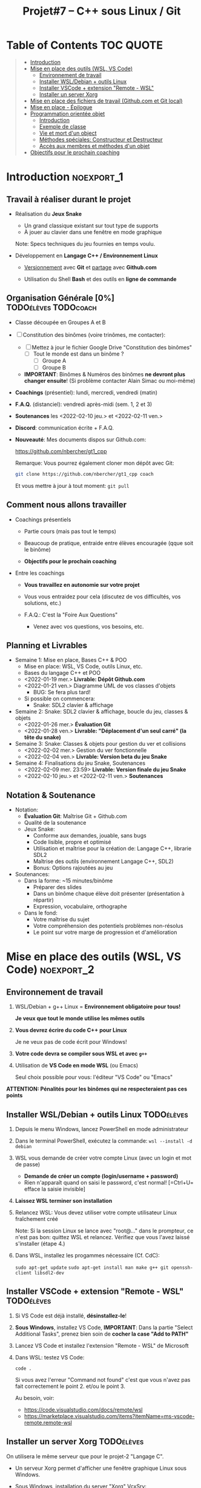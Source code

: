 #+title: Projet#7 -- C++ sous Linux / Git

* Table of Contents                                              :TOC:QUOTE:
#+BEGIN_QUOTE
- [[#introduction][Introduction]]
- [[#mise-en-place-des-outils-wsl-vs-code][Mise en place des outils (WSL, VS Code)]]
  - [[#environnement-de-travail][Environnement de travail]]
  - [[#installer-wsldebian--outils-linux][Installer WSL/Debian + outils Linux]]
  - [[#installer-vscode--extension-remote---wsl][Installer VSCode + extension "Remote - WSL"]]
  - [[#installer-un-server-xorg][Installer un server Xorg]]
- [[#mise-en-place-des-fichiers-de-travail-githubcom-et-git-local][Mise en place des fichiers de travail (Github.com et Git local)]]
- [[#mise-en-place---épilogue][Mise en place - Épilogue]]
- [[#programmation-orientée-objet][Programmation orientée objet]]
  - [[#introduction-1][Introduction]]
  - [[#exemple-de-classe][Exemple de classe]]
  - [[#vie-et-mort-dun-object][Vie et mort d'un object]]
  - [[#méthodes-spéciales-constructeur-et-destructeur][Méthodes spéciales: Constructeur et Destructeur]]
  - [[#accès-aux-membres-et-méthodes-dun-objet][Accès aux membres et méthodes d'un objet]]
- [[#objectifs-pour-le-prochain-coaching][Objectifs pour le prochain coaching]]
#+END_QUOTE

* Introduction                                                   :noexport_1:
** Travail à réaliser durant le projet

 - Réalisation du *Jeux Snake*
   - Un grand classique existant sur tout type de supports
   - À jouer au clavier dans une fenêtre en mode graphique

   Note: Specs techniques du jeu fournies en temps voulu.

 - Développement en *Langage C++ / Environnement Linux*

   - _Versionnement_ avec *Git* et _partage_ avec *Github.com*

   - Utilisation du Shell *Bash* et des outils en *ligne de commande*

** Organisation Générale [0%]                          :TODOélèves:TODOcoach:

 - Classe découpée en Groupes A et B
 - [ ] Constitution des binômes (voire trinômes, me contacter):
   - [ ] Mettez à jour le fichier Google Drive "Constitution des binômes"
     - [ ] Tout le monde est dans un binôme ?
       - [ ] Groupe A
       - [ ] Groupe B

   - *IMPORTANT*: Binômes & Numéros des binômes *ne devront plus changer ensuite*!
     (Si problème contacter Alain Simac ou moi-même)

 - *Coachings* (présentiel): lundi, mercredi, vendredi (matin)
 - *F.A.Q.* (distanciel): vendredi après-midi (sem. 1, 2 et 3)
 - *Soutenances* les <2022-02-10 jeu.> et <2022-02-11 ven.>

 - *Discord*: communication écrite + F.A.Q.

 - *Nouveauté*: Mes documents dispos sur Github.com:

   https://github.com/nbercher/gt1_cpp

   Remarque: Vous pourrez également cloner mon dépôt avec Git:
   #+BEGIN_SRC sh
     git clone https://github.com/nbercher/gt1_cpp coach
   #+END_SRC

   Et vous mettre à jour à tout moment: =git pull=

** Comment nous allons travailler

 - Coachings présentiels

   - Partie cours (mais pas tout le temps)

   - Beaucoup de pratique, entraide entre élèves encouragée (qque soit le binôme)

   - *Objectifs pour le prochain coaching*

 - Entre les coachings

   - *Vous travaillez en autonomie sur votre projet*

   - Vous vous entraidez pour cela (discutez de vos difficultés, vos solutions, etc.)

   - F.A.Q.: C'est la "Foire Aux Questions"
     - Venez avec vos questions, vos besoins, etc.

** Planning et Livrables

 - Semaine 1: Mise en place, Bases C++ & POO
   - Mise en place: WSL, VS Code, outils Linux, etc.
   - Bases du langage C++ et POO
   - <2022-01-19 mer.> *Livrable: Dépôt Github.com* 
   - <2022-01-21 ven.> Diagramme UML de vos classes d'objets
     - BUG: Se fera plus tard!
   - Si possible on commencera:
     - Snake: SDL2 clavier & affichage

 - Semaine 2: Snake: SDL2 clavier & affichage, boucle du jeu, classes & objets
   - <2022-01-26 mer.> *Évaluation Git*
   - <2022-01-28 ven.> *Livrable: "Déplacement d'un seul carré" (la tête du snake)*

 - Semaine 3: Snake: Classes & objets pour gestion du ver et collisions
   - <2022-02-02 mer.> Gestion du ver fonctionnelle
   - <2022-02-04 ven.> *Livrable: Version beta du jeu Snake*

 - Semaine 4: Finalisations du jeu Snake, Soutenances
   - <2022-02-09 mer. 23:59> *Livrable: Version finale du jeu Snake*
   - <2022-02-10 jeu.> et <2022-02-11 ven.> *Soutenances*

** Notation & Soutenance

 - Notation:
   - *Évaluation Git*: Maîtrise Git + Github.com
   - Qualité de la soutenance
   - Jeux Snake:
     - Conforme aux demandes, jouable, sans bugs
     - Code lisible, propre et optimisé
     - Utilisation et maîtrise pour la création de: Langage C++, librarie SDL2
     - Maîtrise des outils (environnement Langage C++, SDL2)
     - Bonus: Options rajoutées au jeu

 - Soutenances:
   - Dans la forme: ~15 minutes/binôme
     - Préparer des slides
     - Dans un binôme chaque élève doit présenter (présentation à répartir)
     - Expression, vocabulaire, orthographe
   - Dans le fond:
     - Votre maîtrise du sujet
     - Votre compréhension des potentiels problèmes non-résolus
     - Le point sur votre marge de progression et d'amélioration

* Mise en place des outils (WSL, VS Code)       :noexport_2:
** Environnement de travail

 1. WSL/Debian + g++ Linux = *Environnement obligatoire pour tous!*

    *Je veux que tout le monde utilise les mêmes outils*

 2. *Vous devrez écrire du code C++ pour Linux*

    Je ne veux pas de code écrit pour Windows!

 3. *Votre code devra se compiler sous WSL et avec =g++=*

 4. Utilisation de *VS Code en mode WSL* (ou Emacs)

    Seul choix possible pour vous: l'éditeur "VS Code" ou "Emacs"

*ATTENTION: Pénalités pour les binômes qui ne respecteraient pas ces points*

** Installer WSL/Debian + outils Linux                           :TODOélèves:

 1. Depuis le menu Windows, lancez PowerShell en mode administrateur

 2. Dans le terminal PowerShell, exécutez la commande:
    =wsl --install -d debian=

 3. WSL vous demande de créer votre compte Linux (avec un login et mot de passe)
   - *Demande de créer un compte (login/username + password)*
   - Rien n'apparaît quand on saisi le password, c'est normal! [=Ctrl+U= efface la saisie invisible]

 4. *Laissez WSL terminer son installation*

 5. Relancez WSL: Vous devez utiliser votre compte utilisateur Linux fraîchement créé

    Note: Si la session Linux se lance avec "root@..." dans le prompteur, ce n'est pas bon: quittez WSL
    et relancez.  Vérifiez que vous l'avez laissé s'installer (étape 4.)

 6. Dans WSL, installez les progammes nécessaire (Cf. CdC):

    =sudo apt-get update=
    =sudo apt-get install man make g++ git openssh-client libsdl2-dev=

** Installer VSCode + extension "Remote - WSL"                   :TODOélèves:

 1. Si VS Code est déjà installé, *désinstallez-le*!

 2. *Sous Windows*, installez VS Code, *IMPORTANT*:
    Dans la partie "Select Additional Tasks", prenez bien soin de *cocher la case "Add to PATH"*

 3. Lancez VS Code et installez l'extension "Remote - WSL" de Microsoft

 4. Dans WSL: testez VS Code:

    =code .=

    Si vous avez l'erreur "Command not found" c'est que vous n'avez pas fait correctement le
    point 2. et/ou le point 3.

    Au besoin, voir:
    - https://code.visualstudio.com/docs/remote/wsl
    - https://marketplace.visualstudio.com/items?itemName=ms-vscode-remote.remote-wsl

** Installer un server Xorg                                      :TODOélèves:
On utilisera le même serveur que pour le projet-2 "Langage C".


 - Un serveur Xorg permet d'afficher une fenêtre graphique Linux sous Windows.

 - Sous Windows, installation du server "Xorg" VcxSrv:

   - Installer https://sourceforge.net/projects/vcxsrv/

   - Lancez VcxSrv (cliquez sur "Suivant" à chaque étape, jusqu'à "Terminer").
     - IMPORTANT: *Cette application est un service* et n'affiche donc plus de fenêtre une fois lancée.
       (Vous constaterez cependant que le service est lancé grace à l'icone "X" près de l'horloge de
       Windows.)

 - Test: Il suffit de préfixer une commande lançant une aplpiqcation Linux graphique par =DISPLAY=:0=,
   par exemple:

   =DISPLAY=:0 emacs &=

   Plus tard pour votre jeu:

   =DISPLAY=:0 ./snake &=

 - Configuration permamente, *à faire une seule fois*:

   #+BEGIN_SRC sh
     echo "export DISPLAY=:0" >> ~/.bashrc
   #+END_SRC

* Mise en place des fichiers de travail (Github.com et Git local) :noexport_1:
** Contributions *individuelles* et contributions *collectives*

 - Vous allez *commencer à développer en apprenant*:

   1) Vous serez en phase d'apprentissage: *code testé individuellement et qui change souvent*

   2) *Vous développerez* les fonctionnalités petit à petit, *par petits morceaux*

   3) Quand un bout de code deviendra satisfaisant:

      * Il sera commité avec Git et donc partagé avec son binôme

      * Il faut être raisonnable et trouver son équilibre entre *committer trop souvent / trop peu souvent*

** Structure des fichiers du projet

 - Mise en place des fichiers: ***VOUS DEVEZ TOUS AVOIR LA MÊME STRUCTURE DE DOSSIERS***

   #+BEGIN_EXAMPLE
    ~/proj7/    <- Rappel: =~/= = =/home/eleveX/=
      ├ coach/  <- =git clone https://github.com/nbercher/gt1_cpp= (Optionel)
      └ snake/  <- =git clone git@github.com:MON_COMPTE_GITHUB/gtech1-bXX-snake.git snake= (Étape 4 du HowTo Git)
        ├ ÉLÈVE1/        <- Fichiers de l'élève1 (=contributions individuelles)
        │ ├ fichier.cpp
        │ └ fichier.hpp
        ├ ÉLÈVE2/        <- Fichiers de l'élève2 (=contributions individuelles)
        │ ├ fichier.cpp
        │ └ fichier.hpp
        ├ fichier.cpp    <- Fichiers du jeu Snake en phase de construction (=contributions collectives)
        ├ fichier.hpp
        ├ Makefile
        ├ ...
   #+END_EXAMPLE

   En résumé:
   - =~/proj7/snake/ÉLÈVE1/= : fichiers d'élève1
   - =~/proj7/snake/ÉLÈVE2/= : fichiers d'élève2
   - =~/proj7/snake/= : fichiers du jeu
   - =~/proj7/coach/= : fichiers du coach

 - Fonctionnement et utilisation:

   - Au début, *je développe dans mes fichier(s) individuel(s)*
     - *Je commite mes fichiers* et ils sont partagés avec mon binôme

   - Le code progresse et devient intéressant:
     - Le binôme s'organise pour copier le code intéressant dans les fichiers du jeu

** Rappels: Qu'est-ce que le Shell Bash?

 - Le Shell Bash est souvent appelé par abus de langage un "Terminal"

 - Pour y accéder, plusieurs choix:

   1. *Lancer WSL*: la fenêtre de terminal ainsi lancée vous accueille avec le Shell Bash

   2. Dans *VS code en mode WSL*: Créer un Terminal en mode "WSL/Debian"

 - Les deux méthodes sont équivalentes dans le sens où *vous dialoguez avec le même environnement*

** Création de l'espace de travail (et exercices Shell Bash) :TODOélèves:

 1. Lancez le Shell Bash de votre choix

 2. Avec =pwd=: Où suis-je? (pwd = Print Working Directory)
    - Juste après le lancement d'un Shell, que cela donne-t-il?
    :SOLUTION:
    #+BEGIN_EXAMPLE
    /home/MON_LOGIN/
    #+END_EXAMPLE
    :END:

 3. Avec =mkdir=: Créez votre dossier principal =~/proj7=
    :SOLUTION:
    #+BEGIN_SRC sh
      mkdir ~/proj7
    #+END_SRC
    :END:

 4. Avec =ls=: Listez le contenu du dossier courant
    - Liste simple
    - Liste étendue (option =-l=)
    - Liste des fichiers et dossiers cachés
    :SOLUTION:
    #+BEGIN_SRC sh
    ls    # liste simple
    ls -l # liste étendue (format long avec détails: permissions, ownership, taille, date)
    ls -a # lister les fichiers cachés
    #+END_SRC
    :END:

 5. Avec =cd=: Changer de dossier: allez dans =~proj7/=
     :SOLUTION:
     #+BEGIN_SRC sh
       cd ~/proj7 # Aller dans le sous-dossier proj7/ de mon 'home directory'
       # Ou encore:
       cd        # Aller dans mon 'home directory'
       cd proj7/ # Aller dans le sous-dossier proj7/ qui s'y trouve
     #+END_SRC
     :END:

 6. Avec =ls=: Listez à nouveau le contenu du dossier courant

 7. Avec =cd=: Revenez dans votre 'home directory'
    - En utilisant =~=
    - En utilisant =..= (=dossier parent)
    :SOLUTION:
    #+BEGIN_SRC sh
      cd ~/  # Aller mon 'home directory'
      # Ou encore:
      cd ..  # Aller le dossier parent (OK si je suis dans ~proj7/)
    #+END_SRC
    :END:

 8. Avec =cd=: Retournez dans =~proj7/=

 9. Avec =git=: Clonez le dépôt du coach sous le nom de dossier =coach=
    Rappel commande: =git clone  URL_DEPOT_DISTANT  NOM_DOSSIER_LOCAL=
    :SOLUTION:
    #+BEGIN_SRC sh
      git clone  https://github.com/nbercher/gt1_cpp  coach
    #+END_SRC
    :END:

** Rappels: Qu'est-ce que Git?

 - Outil créé par par Linus Torvalds en 2005, créateur de Linux, pour
   continuer à développer Linux

 - Grands principes:

   - Git travaille à l'échelle d'un dossier de départ et se préoccupe uniquement de ses sous-dossiers et
     sous-fichiers

   - Git enregistre les changements des fichiers dans des "commits"

   - Les commits s'enchainent (analogue à une blockchain), ils forment une histoire des fichiers
     = "versionnement"

   - Git permet de transférer les commits par le réseau et à des utilisateurs de synchoniser leur travail

   - Git sait fusionner (merge) les codes sources édités par plusieurs personnes en même temps

 - Usages de Git:

   1. Versionner le code source: enregistrement des changements importants et à préserver

   2. Synchroniser les dépôts (ex: avec Github.com)

** Mise en place dépôts Git + Github                             :TODOélèves:

 - Allez dans =~/proj7/= et continuez avec la mise en place du dépôt Github.com et Git local

 - Ça se passe dans [[file:howto-git.org::#configuration-de-git-et-du-git-workflow-jeu-snake][howto-git.org]], section "Configuration de Git et du "Git workflow" (jeu Snake)"

 - *Vous devez être rigoureux et suivre chacune des étapes!*

* Mise en place - Épilogue

Dans la pratique, vous allez utiliser:

 - *VS Code* pour éditer le code (ou Emacs)

 - Le "Terminal WSL" ou le "Terminal VS Code" (en mode WSL) pour:
   - Compiler votre code (g++, make)
   - Versionner votre code (Git)

 - *g++* pour *compiler* le code
   - *make* pour *automatiser* la compilation

 - *git* pour *versionner* les codes sources
   (Mais aussi: le Makefile et tout autre fichier important)

 - *git* et *Github.com* pour partager les codes sources dans le binôme
   (Et avec le coach)

 - IMPORTANT: *Se familiariser les rudiments du Shell* (pwd, cd, mkdir, git, etc.)

* Programmation orientée objet
** Introduction

 - C++ est une évolution du Langage C, il apporte la Programmation Orientée Objet (POO)

   Note: On peut mélanger du code C et C++

 - En POO, le paradigme change:

   - On utilise des *classes* pour définir des types complexes, elles contiennent:

     - Des *membres* qui sont des variables, elles-même d'un certain type (classe, int, char, etc.)

     - Des *méthodes* qui sont des fonctions dédiées et s'appliquent aux objet de la classe ou à la
       classe elle-même

   - Les classes étant un type, elles permettent de créer des variables, on les appelle *objets*:

     =MaClasse object;=

** Exemple de classe

=MaClasse= contient:
 - Un nombre entier =int a;=, il est privé (personne ne peut y accéder à part l'objet)
 - Une méthode =int add(int b);= qui retourne =a + b=

   #+BEGIN_SRC C++
     class MClasse {
     public:
       int add(int b)  // méthode publique car définie dans le bloc 'public:'
       {
         return this->a + b; // "this" est un pointeur sur l'objet lui-même, "->" permet d'accéder à ses membres
       }
     private:
       int a;          // membre privé car défini dans le bloc 'private:'
     }; // Ne pas oublier le ';' final !
   #+END_SRC

Le parallèle entre C et C++ est relativement simple:

 - Type versus Classe:

   =int x; // variable de type int=

   =MaClasse object; object de type MaClasse=

 - Fonction versus Méthode:

   =void add(int a, int b) { return a + b; } // returne a + b=

   =object.add(int b); // retourne object.a + b=

** Vie et mort d'un object

 - Les objets peuvent être crées comme des variables dynmaiques ou non:

   #+BEGIN_SRC C++
     void some_code(void) {
       MaClasse obj1; // Objet "statique", il mourra en fin du bloc de code {}

       MaClasse *obj2 = new MaClasse(); // Objet dynamique qu'il faudra détruire

       if (obj2 != NULL)
         delete obj2;
     } // <- Au delà de ce bloc, obj1 est détruit automatiquement car "statique", ce n'est pas le cas de obj2
   #+END_SRC

 - Nous venons de voir les deux opérateurs:

   1. =new= permettant de créer un objet dynamiquement (donne un pointeur)

   2. =delete= permettant de détruire un objet créé dynamiquement (via un pointeur seulement)

** Méthodes spéciales: Constructeur et Destructeur

   #+BEGIN_SRC C++
     class MClasse {
     public:

       MClasse() {     // <- Constructeur, ici initialise le membre =a=
         this->a = 0;
       }

       ~MClasse() {     // <- Destructeur, ici ne fait rien...
       }

     private:
       int a;
     };
   #+END_SRC

Simple et efficace:
 - Le constructeur est appelé quand un objet est crée
 - Le Destructeur est appelé quand un objet est détruit

Les deux permettent d'effectuer des opérations spécifique *après création* et *avant suppression*.

** Accès aux membres et méthodes d'un objet

#+BEGIN_SRC C++
  class MClasse {
  public:
    int a;             // <- Maintenant publique!
    int add(int b) {
      return this->a + b;
    }
  };

  // Cas avec objet "statique":
  MaClasse obj1;
  obj1.a = 1; // <- OK si a est publique dans la classe MaClasse
  int c = obj1.add(5);

  // Cas avec objet "statique":
  MaClasse *obj2 = new MaClasse();
  obj2->a = 2;
  int d = obj2->add(3);

#+END_SRC

* Objectifs pour le prochain coaching                            :TODOélèves:

 1. ***Travaillez entre les séances!***

    Vous avez 10h/sem de C++ et 4h~8h de langues = 14h~18h/sem

    *Le reste du temps = travaillez sur votre projet autant que possible!*

 2. *IMPORTANT*: Dépôts Git (locaux) et Github.com (mirroirs) créés et fonctionnels

    1. Reportez-vous au [[file:howto-git.org][Howto Git]] en cas de besoin

    2. *Chaque élève devra avoir configuré et testé ceci*:

       - Test 1 du howto: Synchro entre votre *dépôt local* et son *miroir Github.com*

         =git pull= et =git push=

       - Test 2 du howto: =git pull= croisés entre élèves du binôme

         =git pull ALIAS_AUTRE_ELEVE main=

         Équivalent à: Mon PC <--pull-- Github.com "autre élève"

       - Votre fichier =~/proj7/snake/.git/config= doit ressembler à ceci:
         :GITCONFIG:
         #+BEGIN_EXAMPLE
         ...
         [remote "origin"]
                 url = git@github.com:MON_COMPTE_GITHUB/gtech1-bXX-snake.git
                 fetch = +refs/heads/*:refs/remotes/origin/*
         [branch "main"]
                 remote = origin
                 merge = refs/heads/main
         [remote "ALIAS_AUTRE_ELEVE"]
                 url = https://github.com/COMPTE_AUTRE_ÉLÈVE/gtech1-bXX-snake.git
                 fetch = +refs/heads/*:refs/remotes/origin/*
         #+END_EXAMPLE
         :END:

 3. *Travaillez en autonomie* le C++, avec des ressources en ligne!

    Exemple: Compilation + exécution d'un [[https://fr.wikibooks.org/wiki/Programmation_C++/Un_premier_programme][code écrit en C++]] dans le fichier =hello.cpp=:
    1. Coder =hello.cpp=:
       #+BEGIN_SRC c++
         #include <iostream>
         using namespace std

         int main(void) {
             cout << "Hello!" << endl;
             return 0;
         }
       #+END_SRC
    2. Compiler: =g++ helloc.cpp -o hello=
    3. Exécuter: =./hello=

 4. *Familiarisez-vous* avec le Shell Bash, Git, etc.

* settings                                                          :ARCHIVE:noexport:
#+startup: overview
** Local variables
# Local Variables:
# fill-column: 105
# End:
